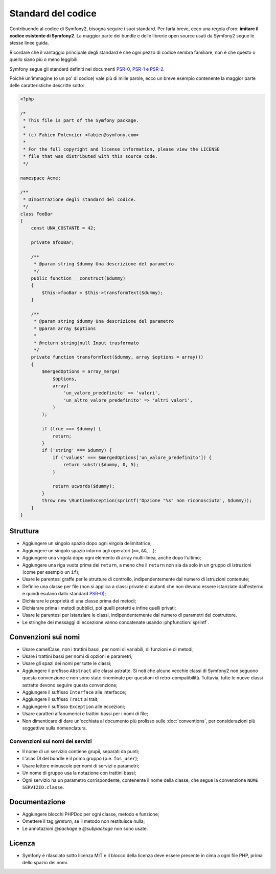 Standard del codice
===================

Contribuendo al codice di Symfony2, bisogna seguire i suoi standard. Per farla
breve, ecco una regola d'oro: **imitare il codice esistente di Symfony2**.
La maggior parte dei bundle e delle librerie open source usati da Symfony2
segue le stesse linee guida.

Ricordare che il vantaggio principale degli standard è che ogni pezzo di codice
sembra familiare, non è che questo o quello siano più o meno leggibili.

Symfony segue gli standard definiti nei documenti `PSR-0`_, `PSR-1`_ e
`PSR-2`_.

Poiché un'immagine (o un po' di codice) vale più di mille parole, ecco un
breve esempio contenente la maggior parte delle caratteristiche descritte sotto:

.. code-block:: html+php

    <?php

    /*
     * This file is part of the Symfony package.
     *
     * (c) Fabien Potencier <fabien@symfony.com>
     *
     * For the full copyright and license information, please view the LICENSE
     * file that was distributed with this source code.
     */

    namespace Acme;

    /**
     * Dimostrazione degli standard del codice.
     */
    class FooBar
    {
        const UNA_COSTANTE = 42;

        private $fooBar;

        /**
         * @param string $dummy Una descrizione del parametro
         */
        public function __construct($dummy)
        {
            $this->fooBar = $this->transformText($dummy);
        }

        /**
         * @param string $dummy Una descrizione del parametro
         * @param array $options
         *
         * @return string|null Input trasformato
         */
        private function transformText($dummy, array $options = array())
        {
            $mergedOptions = array_merge(
                $options,
                array(
                    'un_valore_predefinito' => 'valori',
                    'un_altro_valore_predefinito' => 'altri valori',
                )
            );

            if (true === $dummy) {
                return;
            }
            if ('string' === $dummy) {
                if ('values' === $mergedOptions['un_valore_predefinito']) {
                    return substr($dummy, 0, 5);
                }
                
                return ucwords($dummy);
            }
            throw new \RuntimeException(sprintf('Opzione "%s" non riconosciuta', $dummy));
        }
    }

Struttura
---------

* Aggiungere un singolo spazio dopo ogni virgola delimitatrice;

* Aggiungere un singolo spazio intorno agli operatori (``==``, ``&&``, ...);

* Aggiungere una virgola dopo ogni elemento di array multi-linea, anche dopo
  l'ultimo;

* Aggiungere una riga vuota prima dei ``return``, a meno che il ``return`` non sia
  da solo in un gruppo di istruzioni (come per esempio un ``if``);

* Usare le parentesi graffe per le strutture di controllo, indipendentemente dal numero
  di istruzioni contenute;

* Definire una classe per file (non si applica a classi private di aiutanti
  che non devono essere istanziate dall'esterno e quindi esulano dallo
  standard `PSR-0`_);

* Dichiarare le proprietà di una classe prima dei metodi;

* Dichiarare prima i metodi pubblici, poi quelli protetti e infine quelli privati;

* Usare le parentesi per istanziare le classi, indipendentemente dal numero di
  parametri del costruttore.

* Le stringhe dei messaggi di eccezione vanno concatenate usando :phpfunction:`sprintf`.

Convenzioni sui nomi
--------------------

* Usare camelCase, non i trattini bassi, per nomi di variabili, di funzioni
  e di metodi;

* Usare i trattini bassi per nomi di opzioni e parametri;

* Usare gli spazi dei nomi per tutte le classi;

* Aggiungere il prefisso ``Abstract`` alle classi astratte. Si noti che alcune vecchie classi di Symfony2
  non seguono questa convenzione e non sono state rinominate per questioni di retro-compatibilità.
  Tuttavia, tutte le nuove classi astratte devono seguire questa convenzione;

* Aggiungere il suffisso ``Interface`` alle interfacce;

* Aggiungere il suffisso ``Trait`` ai trait;

* Aggiungere il suffisso ``Exception`` alle eccezioni;

* Usare caratteri alfanumerici e trattini bassi per i nomi di file;

* Non dimenticare di dare un'occhiata al documento più prolisso sulle :doc:`conventions`,
  per considerazioni più soggettive sulla nomenclatura.

Convenzioni sui nomi dei servizi
~~~~~~~~~~~~~~~~~~~~~~~~~~~~~~~~

* Il nome di un servizio contiene grupii, separati da punti;
* L'alias DI del bundle è il primo gruppo (p.e. ``fos_user``);
* Usare lettere minuscole per nomi di servizi e parametri;
* Un nome di gruppo usa la notazione con trattini bassi;
* Ogni servizio ha un parametro corrispondente, contenente il nome della classe,
  che segue la convenzione ``NOME SERVIZIO.classe``.

Documentazione
--------------

* Aggiungere blocchi PHPDoc per ogni classe, metodo e funzione;

* Omettere il tag `@return`, se il metodo non restituisce nulla;

* Le annotazioni `@package` e `@subpackage` non sono usate.

Licenza
-------

* Symfony è rilasciato sotto licenza MIT e il blocco della licenza deve essere presente
  in cima a ogni file PHP, prima dello spazio dei nomi.

.. _`PSR-0`: https://github.com/php-fig/fig-standards/blob/master/accepted/PSR-0.md
.. _`PSR-1`: https://github.com/php-fig/fig-standards/blob/master/accepted/PSR-1-basic-coding-standard.md
.. _`PSR-2`: https://github.com/php-fig/fig-standards/blob/master/accepted/PSR-2-coding-style-guide.md
